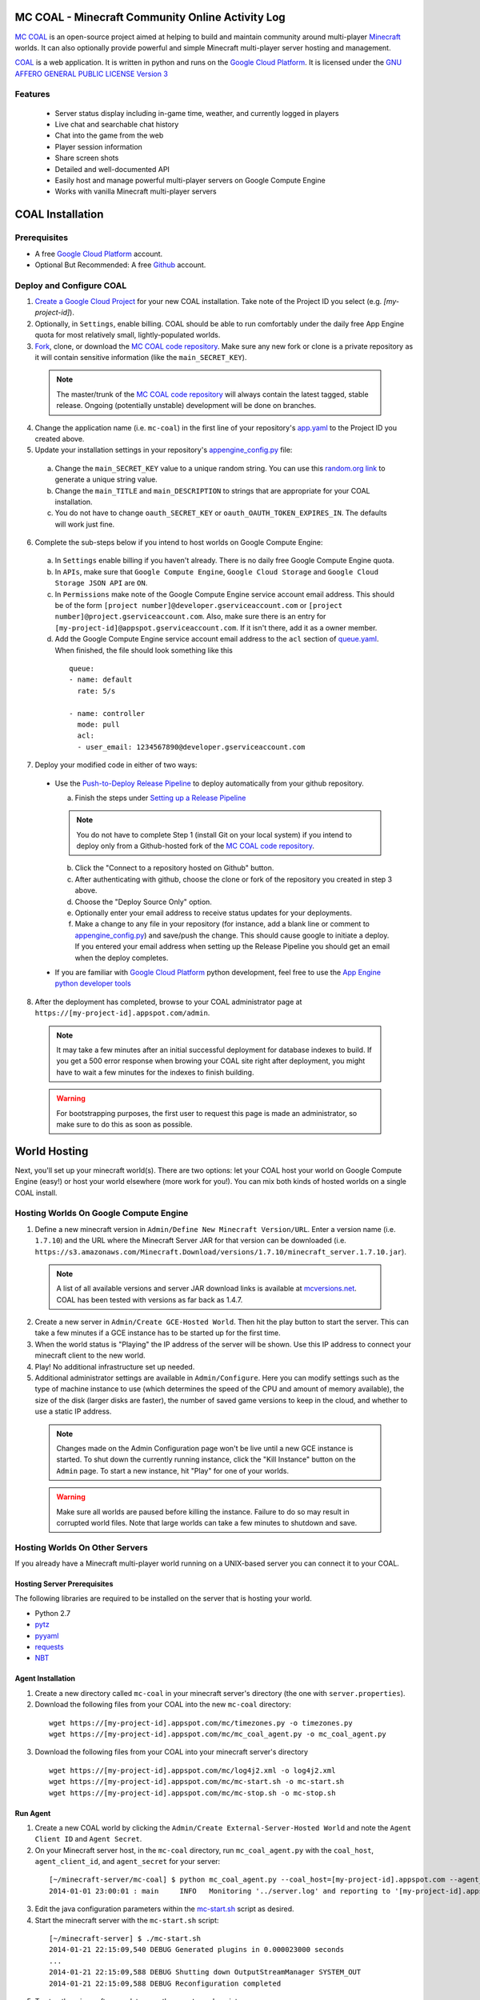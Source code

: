 =================================================
MC COAL - Minecraft Community Online Activity Log
=================================================

`MC COAL <http://mc-coal.org/>`_ is an open-source project aimed at helping to build and maintain community around multi-player `Minecraft <http://minecraft.net>`_ worlds. It can also optionally provide powerful and simple Minecraft multi-player server hosting and management.

`COAL <https://github.com/mc-coal/mc-coal>`_ is a web application. It is written in python and runs on the `Google Cloud Platform <https://cloud.google.com/>`_. It is licensed under the `GNU AFFERO GENERAL PUBLIC LICENSE Version 3 <https://github.com/mc-coal/mc-coal/blob/master/LICENSE.txt>`_

--------
Features
--------
  * Server status display including in-game time, weather, and currently logged in players
  * Live chat and searchable chat history
  * Chat into the game from the web
  * Player session information
  * Share screen shots
  * Detailed and well-documented API
  * Easily host and manage powerful multi-player servers on Google Compute Engine
  * Works with vanilla Minecraft multi-player servers


=================
COAL Installation
=================

-------------
Prerequisites
-------------

* A free `Google Cloud Platform <https://cloud.google.com/>`_ account.
* Optional But Recommended: A free `Github <https://github.com/>`_ account.

-------------------------
Deploy and Configure COAL
-------------------------
1. `Create a Google Cloud Project <https://cloud.google.com/console/project>`_ for your new COAL installation. Take note of the Project ID you select (e.g. `[my-project-id]`).
2. Optionally, in ``Settings``, enable billing. COAL should be able to run comfortably under the daily free App Engine quota for most relatively small, lightly-populated worlds.
3. `Fork <https://help.github.com/articles/fork-a-repo>`_, clone, or download the `MC COAL code repository <https://github.com/mc-coal/mc-coal>`_. Make sure any new fork or clone is a private repository as it will contain sensitive information (like the ``main_SECRET_KEY``).

  .. note:: The master/trunk of the `MC COAL code repository <https://github.com/mc-coal/mc-coal>`_ will always contain the latest tagged, stable release. Ongoing (potentially unstable) development will be done on branches.

4. Change the application name (i.e. ``mc-coal``) in the first line of your repository's `app.yaml <app.yaml>`_ to the Project ID you created above.
5. Update your installation settings in your repository's `appengine_config.py <appengine_config.py>`_ file:

  a. Change the ``main_SECRET_KEY`` value to a unique random string. You can use this `random.org link <http://www.random.org/strings/?num=1&len=20&digits=on&upperalpha=on&loweralpha=on&unique=on&format=html&rnd=new>`_ to generate a unique string value.
  b. Change the ``main_TITLE`` and ``main_DESCRIPTION`` to strings that are appropriate for your COAL installation.
  c. You do not have to change ``oauth_SECRET_KEY`` or ``oauth_OAUTH_TOKEN_EXPIRES_IN``. The defaults will work just fine.

6. Complete the sub-steps below if you intend to host worlds on Google Compute Engine:

  a. In ``Settings`` enable billing if you haven't already. There is no daily free Google Compute Engine quota.
  b. In ``APIs``, make sure that ``Google Compute Engine``, ``Google Cloud Storage`` and ``Google Cloud Storage JSON API`` are ``ON``.
  c. In ``Permissions`` make note of the Google Compute Engine service account email address. This should be of the form ``[project number]@developer.gserviceaccount.com`` or ``[project number]@project.gserviceaccount.com``. Also, make sure there is an entry for ``[my-project-id]@appspot.gserviceaccount.com``. If it isn't there, add it as a owner member.
  d. Add the Google Compute Engine service account email address to the ``acl`` section of `queue.yaml <queue.yaml>`_. When finished, the file should look something like this

    ::
      
      queue:
      - name: default
        rate: 5/s

      - name: controller
        mode: pull
        acl:
        - user_email: 1234567890@developer.gserviceaccount.com

7. Deploy your modified code in either of two ways:

  * Use the `Push-to-Deploy Release Pipeline <https://developers.google.com/cloud/devtools/repo/push-to-deploy>`_ to deploy automatically from your github repository.

    a. Finish the steps under `Setting up a Release Pipeline <https://developers.google.com/cloud/devtools/repo/push-to-deploy#setting_up_a_release_pipeline>`_

    .. note:: You do not have to complete Step 1 (install Git on your local system) if you intend to deploy only from a Github-hosted fork of the `MC COAL code repository <https://github.com/mc-coal/mc-coal>`_.

    b. Click the "Connect to a repository hosted on Github" button.
    c. After authenticating with github, choose the clone or fork of the repository you created in step 3 above.
    d. Choose the "Deploy Source Only" option.
    e. Optionally enter your email address to receive status updates for your deployments.
    f. Make a change to any file in your repository (for instance, add a blank line or comment to `appengine_config.py <appengine_config.py>`_) and save/push the change. This should cause google to initiate a deploy. If you entered your email address when setting up the Release Pipeline you should get an email when the deploy completes.

  * If you are familiar with `Google Cloud Platform <https://cloud.google.com/>`_ python development, feel free to use the `App Engine python developer tools <https://developers.google.com/appengine/docs/python/tools/uploadinganapp>`_

8. After the deployment has completed, browse to your COAL administrator page at ``https://[my-project-id].appspot.com/admin``.

  .. note:: It may take a few minutes after an initial successful deployment for database indexes to build. If you get a 500 error response when browing your COAL site right after deployment, you might have to wait a few minutes for the indexes to finish building.

  .. warning:: For bootstrapping purposes, the first user to request this page is made an administrator, so make sure to do this as soon as possible.

=============
World Hosting
=============

Next, you'll set up your minecraft world(s). There are two options: let your COAL host your world on Google Compute Engine (easy!) or host your world elsewhere (more work for you!). You can mix both kinds of hosted worlds on a single COAL install.

----------------------------------------
Hosting Worlds On Google Compute Engine
----------------------------------------

1. Define a new minecraft version in ``Admin/Define New Minecraft Version/URL``. Enter a version name (i.e. ``1.7.10``) and the URL where the Minecraft Server JAR for that version can be downloaded (i.e. ``https://s3.amazonaws.com/Minecraft.Download/versions/1.7.10/minecraft_server.1.7.10.jar``).

  .. note:: A list of all available versions and server JAR download links is available at `mcversions.net <https://mcversions.net/>`_. COAL has been tested with versions as far back as 1.4.7.

2. Create a new server in ``Admin/Create GCE-Hosted World``. Then hit the play button to start the server. This can take a few minutes if a GCE instance has to be started up for the first time.
3. When the world status is "Playing" the IP address of the server will be shown. Use this IP address to connect your minecraft client to the new world.
4. Play! No additional infrastructure set up needed.
5. Additional administrator settings are available in ``Admin/Configure``.  Here you can modify settings such as the type of machine instance to use (which determines the speed of the CPU and amount of memory available), the size of the disk (larger disks are faster), the number of saved game versions to keep in the cloud, and whether to use a static IP address.

  .. note:: Changes made on the Admin Configuration page won't be live until a new GCE instance is started. To shut down the currently running instance, click the "Kill Instance" button on the ``Admin`` page. To start a new instance, hit "Play" for one of your worlds.

  .. warning:: Make sure all worlds are paused before killing the instance. Failure to do so may result in corrupted world files. Note that large worlds can take a few minutes to shutdown and save.

-------------------------------
Hosting Worlds On Other Servers
-------------------------------

If you already have a Minecraft multi-player world running on a UNIX-based server you can connect it to your COAL.

^^^^^^^^^^^^^^^^^^^^^^^^^^^^
Hosting Server Prerequisites
^^^^^^^^^^^^^^^^^^^^^^^^^^^^

The following libraries are required to be installed on the server that is hosting your world.

* Python 2.7
* `pytz <http://pytz.sourceforge.net/>`_
* `pyyaml <http://pyyaml.org/>`_
* `requests <http://docs.python-requests.org/>`_
* `NBT <https://github.com/twoolie/NBT>`_

^^^^^^^^^^^^^^^^^^
Agent Installation
^^^^^^^^^^^^^^^^^^

1. Create a new directory called ``mc-coal`` in your minecraft server's directory (the one with ``server.properties``).
2. Download the following files from your COAL into the new ``mc-coal`` directory:

  ::
    
    wget https://[my-project-id].appspot.com/mc/timezones.py -o timezones.py
    wget https://[my-project-id].appspot.com/mc/mc_coal_agent.py -o mc_coal_agent.py

3. Download the following files from your COAL into your minecraft server's directory

  ::
    
    wget https://[my-project-id].appspot.com/mc/log4j2.xml -o log4j2.xml
    wget https://[my-project-id].appspot.com/mc/mc-start.sh -o mc-start.sh
    wget https://[my-project-id].appspot.com/mc/mc-stop.sh -o mc-stop.sh

^^^^^^^^^
Run Agent
^^^^^^^^^

1. Create a new COAL world by clicking the ``Admin/Create External-Server-Hosted World`` and note the ``Agent Client ID`` and ``Agent Secret``.
2. On your Minecraft server host, in the ``mc-coal`` directory, run ``mc_coal_agent.py`` with the ``coal_host``, ``agent_client_id``, and ``agent_secret`` for your server:

  ::
    
    [~/minecraft-server/mc-coal] $ python mc_coal_agent.py --coal_host=[my-project-id].appspot.com --agent_client_id=mc-coal-agent-12345 --agent_secret=ow9mLT8rev1e8og5AWeN1TyBM7EXZYiCntw8dj4d
    2014-01-01 23:00:01 : main     INFO   Monitoring '../server.log' and reporting to '[my-project-id].appspot.com'...

3. Edit the java configuration parameters within the `mc-start.sh <mc-start.sh>`_ script as desired.
4. Start the minecraft server with the ``mc-start.sh`` script:

  ::

    [~/minecraft-server] $ ./mc-start.sh
    2014-01-21 22:15:09,540 DEBUG Generated plugins in 0.000023000 seconds
    ...
    2014-01-21 22:15:09,588 DEBUG Shutting down OutputStreamManager SYSTEM_OUT
    2014-01-21 22:15:09,588 DEBUG Reconfiguration completed

5. To stop the minecraft server later, use the ``mc-stop.sh`` script:

  ::
  
    [~/minecraft_server] $ ./mc-stop.sh
    Stopping MineCraft Server PID=5989
    2014-01-22 22:12:19,540 DEBUG ServletContext not present - WebLookup not added
    2014-01-22 22:12:19,541 DEBUG Shutting down FileManager server.log
    MineCraft shutdown complete.
